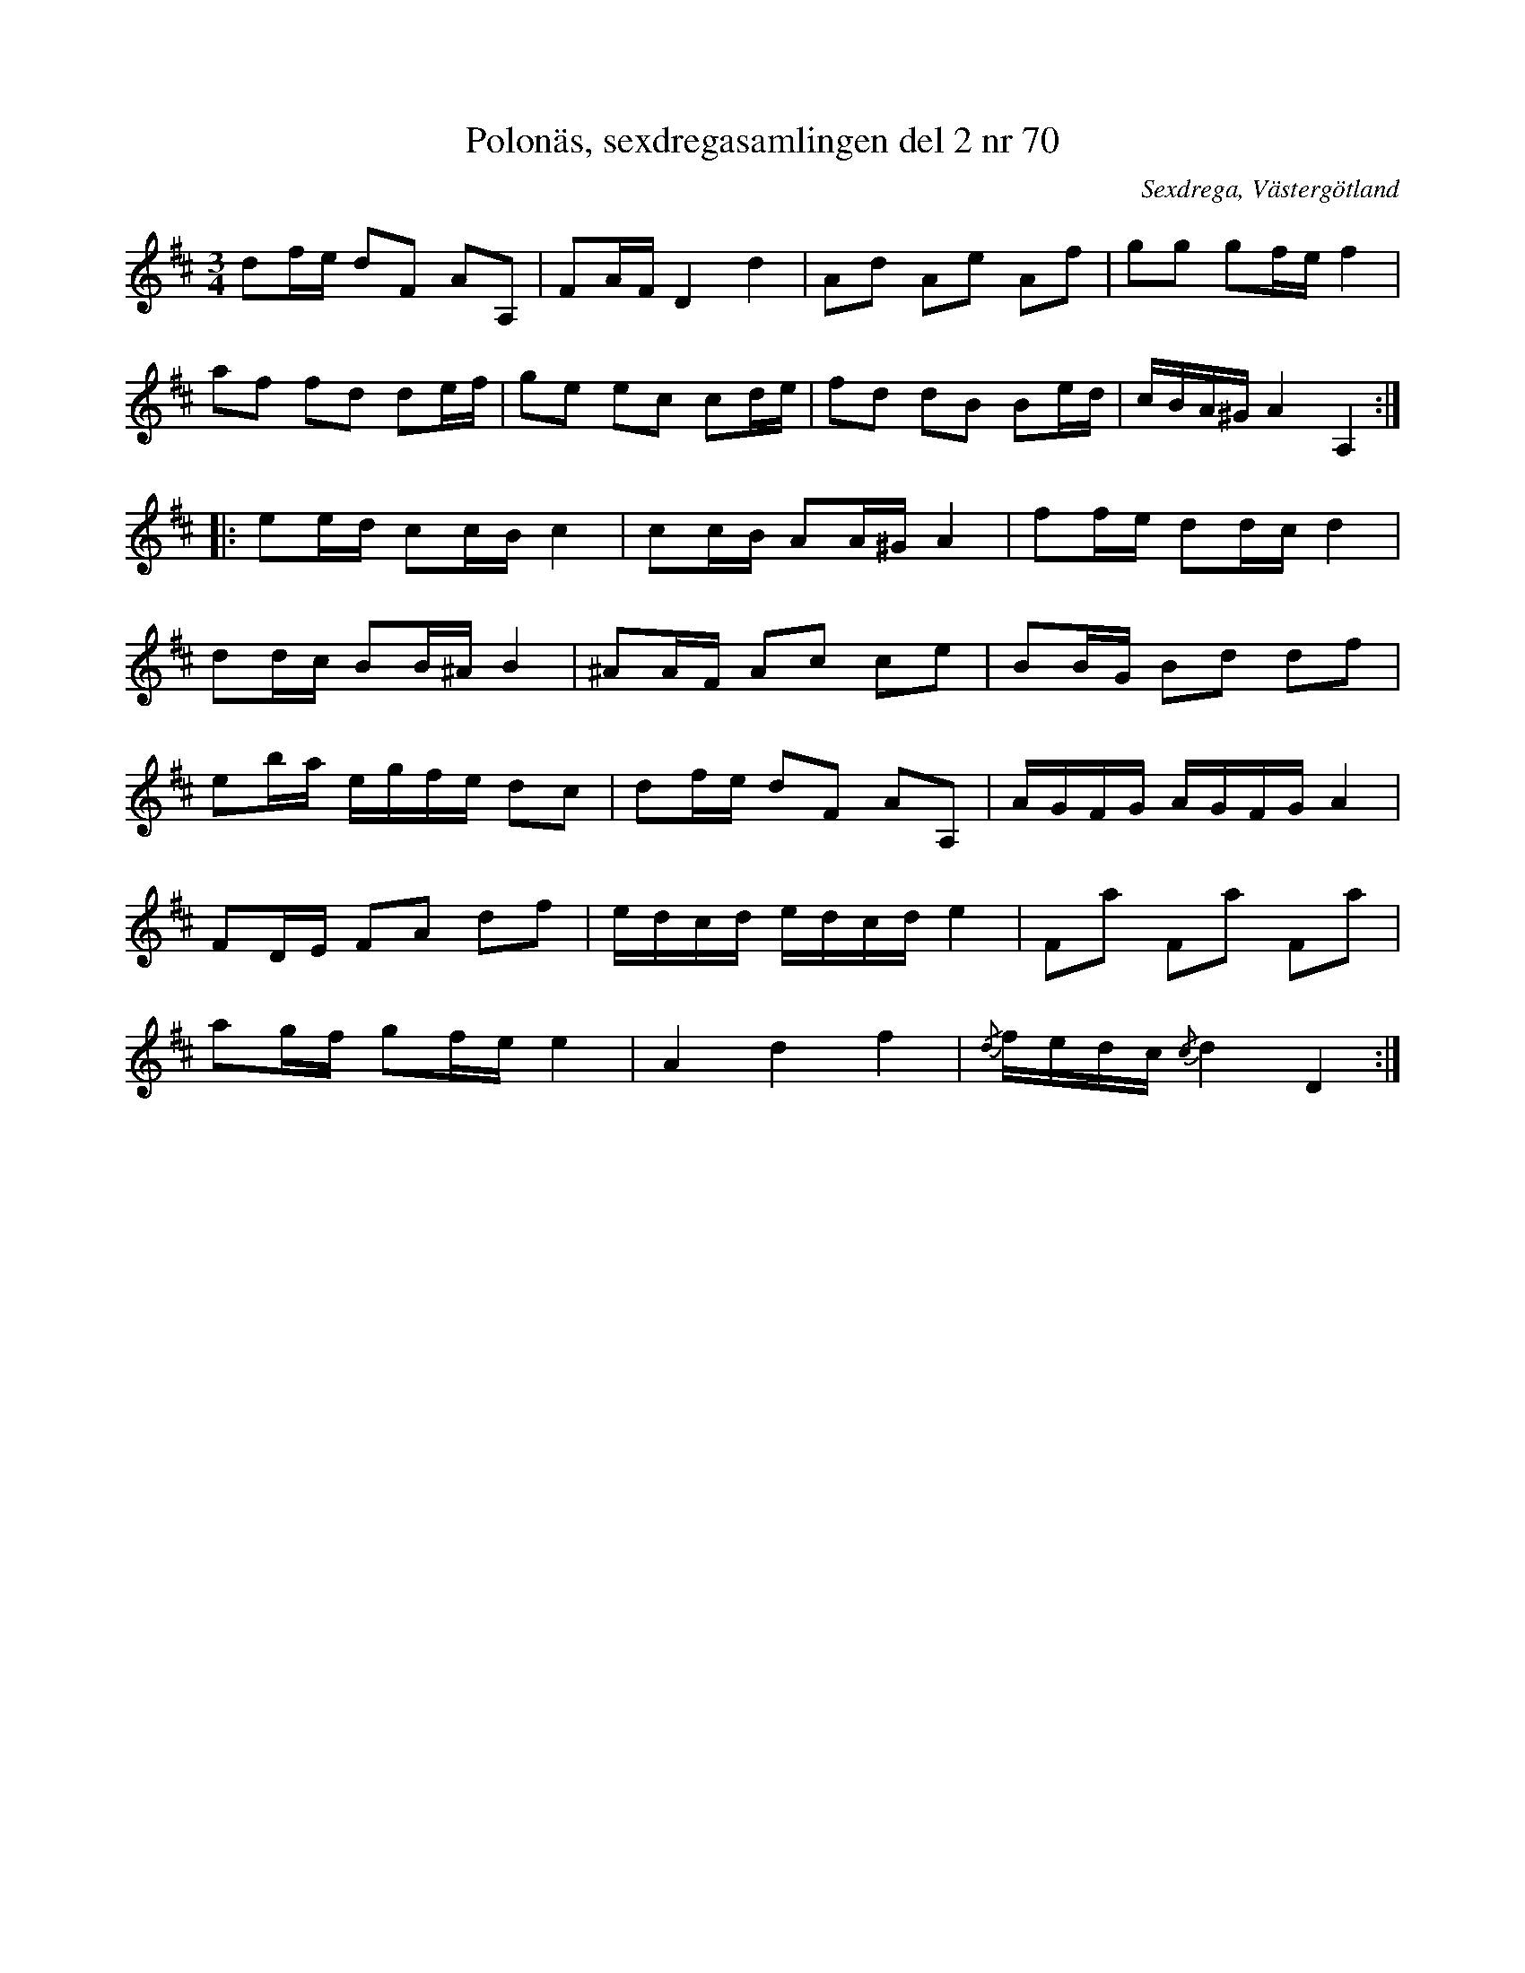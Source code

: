 %%abc-charset utf-8

X: 70
T: Polonäs, sexdregasamlingen del 2 nr 70
S: efter Anders Larsson
B: Sexdregasamlingen del 2 nr 70
O: Sexdrega, Västergötland
R: Slängpolska
Z: 2008-05-31 av Nils L
M: 3/4
L: 1/16
K: D
d2fe d2F2 A2A,2 | F2AF D4 d4 | A2d2 A2e2 A2f2 | g2g2 g2fe f4 |
a2f2 f2d2 d2ef | g2e2 e2c2 c2de | f2d2 d2B2 B2ed | cBA^G A4 A,4 ::
e2ed c2cB c4 | c2cB A2A^G A4 | f2fe d2dc d4 |
d2dc B2B^A B4 | ^A2AF A2c2 c2e2 | B2BG B2d2 d2f2 | 
e2ba egfe d2c2 | d2fe d2F2 A2A,2 | AGFG AGFG A4 | 
F2DE F2A2 d2f2 | edcd edcd e4 | F2a2 F2a2 F2a2 |
a2gf g2fe e4 | A4 d4 f4 | {/d}fedc {/c}d4 D4 :|

